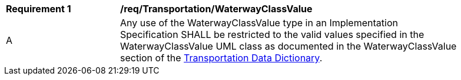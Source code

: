 [[req_Transportation_WaterwayClassValue]]
[width="90%",cols="2,6"]
|===
^|*Requirement  {counter:req-id}* |*/req/Transportation/WaterwayClassValue* 
^|A |Any use of the WaterwayClassValue type in an Implementation Specification SHALL be restricted to the valid values specified in the WaterwayClassValue UML class as documented in the WaterwayClassValue section of the <<WaterwayClassValue-section,Transportation Data Dictionary>>.
|===
